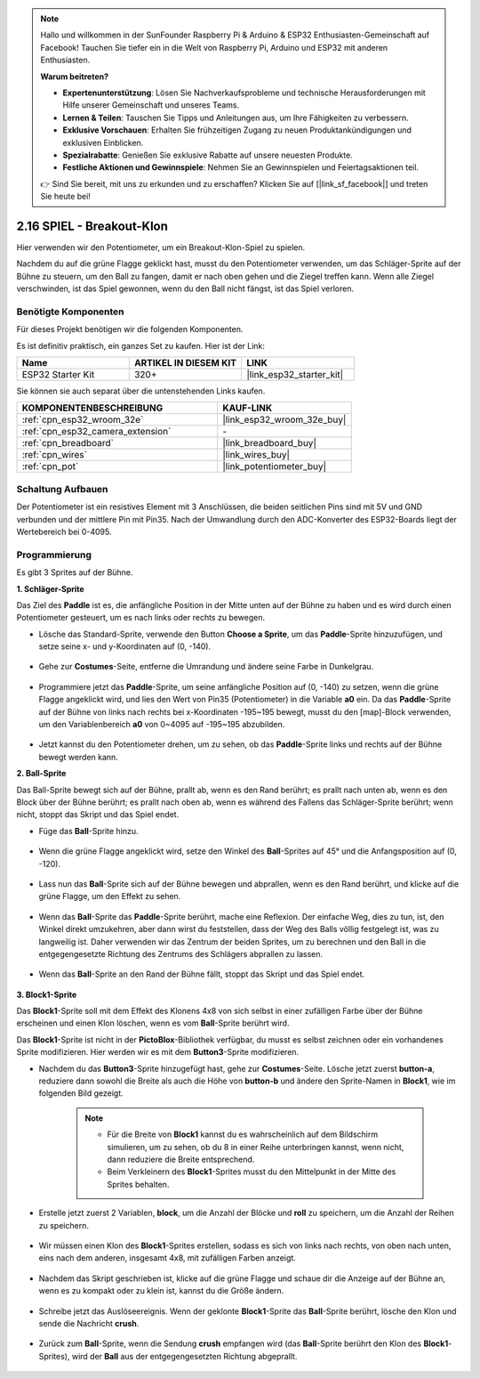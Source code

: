 .. note::

    Hallo und willkommen in der SunFounder Raspberry Pi & Arduino & ESP32 Enthusiasten-Gemeinschaft auf Facebook! Tauchen Sie tiefer ein in die Welt von Raspberry Pi, Arduino und ESP32 mit anderen Enthusiasten.

    **Warum beitreten?**

    - **Expertenunterstützung**: Lösen Sie Nachverkaufsprobleme und technische Herausforderungen mit Hilfe unserer Gemeinschaft und unseres Teams.
    - **Lernen & Teilen**: Tauschen Sie Tipps und Anleitungen aus, um Ihre Fähigkeiten zu verbessern.
    - **Exklusive Vorschauen**: Erhalten Sie frühzeitigen Zugang zu neuen Produktankündigungen und exklusiven Einblicken.
    - **Spezialrabatte**: Genießen Sie exklusive Rabatte auf unsere neuesten Produkte.
    - **Festliche Aktionen und Gewinnspiele**: Nehmen Sie an Gewinnspielen und Feiertagsaktionen teil.

    👉 Sind Sie bereit, mit uns zu erkunden und zu erschaffen? Klicken Sie auf [|link_sf_facebook|] und treten Sie heute bei!

.. _sh_breakout_clone:

2.16 SPIEL - Breakout-Klon
============================

Hier verwenden wir den Potentiometer, um ein Breakout-Klon-Spiel zu spielen.

Nachdem du auf die grüne Flagge geklickt hast, musst du den Potentiometer verwenden, um das Schläger-Sprite auf der Bühne zu steuern, um den Ball zu fangen, damit er nach oben gehen und die Ziegel treffen kann. Wenn alle Ziegel verschwinden, ist das Spiel gewonnen, wenn du den Ball nicht fängst, ist das Spiel verloren.

.. image:: img/17_brick.png

Benötigte Komponenten
---------------------

Für dieses Projekt benötigen wir die folgenden Komponenten.

Es ist definitiv praktisch, ein ganzes Set zu kaufen. Hier ist der Link:

.. list-table::
    :widths: 20 20 20
    :header-rows: 1

    *   - Name	
        - ARTIKEL IN DIESEM KIT
        - LINK
    *   - ESP32 Starter Kit
        - 320+
        - |link_esp32_starter_kit|

Sie können sie auch separat über die untenstehenden Links kaufen.

.. list-table::
    :widths: 30 20
    :header-rows: 1

    *   - KOMPONENTENBESCHREIBUNG
        - KAUF-LINK

    *   - :ref:`cpn_esp32_wroom_32e`
        - |link_esp32_wroom_32e_buy|
    *   - :ref:`cpn_esp32_camera_extension`
        - \-
    *   - :ref:`cpn_breadboard`
        - |link_breadboard_buy|
    *   - :ref:`cpn_wires`
        - |link_wires_buy|
    *   - :ref:`cpn_pot`
        - |link_potentiometer_buy|

Schaltung Aufbauen
-----------------------

Der Potentiometer ist ein resistives Element mit 3 Anschlüssen, die beiden seitlichen Pins sind mit 5V und GND verbunden und der mittlere Pin mit Pin35. Nach der Umwandlung durch den ADC-Konverter des ESP32-Boards liegt der Wertebereich bei 0-4095.

.. image:: img/circuit/5_moving_mouse_bb.png

Programmierung
------------------

Es gibt 3 Sprites auf der Bühne.

**1. Schläger-Sprite**

Das Ziel des **Paddle** ist es, die anfängliche Position in der Mitte unten auf der Bühne zu haben und es wird durch einen Potentiometer gesteuert, um es nach links oder rechts zu bewegen.

* Lösche das Standard-Sprite, verwende den Button **Choose a Sprite**, um das **Paddle**-Sprite hinzuzufügen, und setze seine x- und y-Koordinaten auf (0, -140).

    .. image:: img/17_padd1.png

* Gehe zur **Costumes**-Seite, entferne die Umrandung und ändere seine Farbe in Dunkelgrau.

    .. image:: img/17_padd3.png


* Programmiere jetzt das **Paddle**-Sprite, um seine anfängliche Position auf (0, -140) zu setzen, wenn die grüne Flagge angeklickt wird, und lies den Wert von Pin35 (Potentiometer) in die Variable **a0** ein. Da das **Paddle**-Sprite auf der Bühne von links nach rechts bei x-Koordinaten -195~195 bewegt, musst du den [map]-Block verwenden, um den Variablenbereich **a0** von 0~4095 auf -195~195 abzubilden. 

    .. image:: img/17_padd2.png

* Jetzt kannst du den Potentiometer drehen, um zu sehen, ob das **Paddle**-Sprite links und rechts auf der Bühne bewegt werden kann.

**2. Ball-Sprite**

Das Ball-Sprite bewegt sich auf der Bühne, prallt ab, wenn es den Rand berührt; es prallt nach unten ab, wenn es den Block über der Bühne berührt; es prallt nach oben ab, wenn es während des Fallens das Schläger-Sprite berührt; wenn nicht, stoppt das Skript und das Spiel endet.


* Füge das **Ball**-Sprite hinzu.

    .. image:: img/17_ball1.png

* Wenn die grüne Flagge angeklickt wird, setze den Winkel des **Ball**-Sprites auf 45° und die Anfangsposition auf (0, -120).

    .. image:: img/17_ball2.png

* Lass nun das **Ball**-Sprite sich auf der Bühne bewegen und abprallen, wenn es den Rand berührt, und klicke auf die grüne Flagge, um den Effekt zu sehen.

    .. image:: img/17_ball3.png

* Wenn das **Ball**-Sprite das **Paddle**-Sprite berührt, mache eine Reflexion. Der einfache Weg, dies zu tun, ist, den Winkel direkt umzukehren, aber dann wirst du feststellen, dass der Weg des Balls völlig festgelegt ist, was zu langweilig ist. Daher verwenden wir das Zentrum der beiden Sprites, um zu berechnen und den Ball in die entgegengesetzte Richtung des Zentrums des Schlägers abprallen zu lassen.

    .. image:: img/17_ball4.png

    .. image:: img/17_ball6.png

* Wenn das **Ball**-Sprite an den Rand der Bühne fällt, stoppt das Skript und das Spiel endet.

    .. image:: img/17_ball5.png


**3. Block1-Sprite**

Das **Block1**-Sprite soll mit dem Effekt des Klonens 4x8 von sich selbst in einer zufälligen Farbe über der Bühne erscheinen und einen Klon löschen, wenn es vom **Ball**-Sprite berührt wird.

Das **Block1**-Sprite ist nicht in der **PictoBlox**-Bibliothek verfügbar, du musst es selbst zeichnen oder ein vorhandenes Sprite modifizieren. Hier werden wir es mit dem **Button3**-Sprite modifizieren.

* Nachdem du das **Button3**-Sprite hinzugefügt hast, gehe zur **Costumes**-Seite. Lösche jetzt zuerst **button-a**, reduziere dann sowohl die Breite als auch die Höhe von **button-b** und ändere den Sprite-Namen in **Block1**, wie im folgenden Bild gezeigt.

    .. note::

        * Für die Breite von **Block1** kannst du es wahrscheinlich auf dem Bildschirm simulieren, um zu sehen, ob du 8 in einer Reihe unterbringen kannst, wenn nicht, dann reduziere die Breite entsprechend.
        * Beim Verkleinern des **Block1**-Sprites musst du den Mittelpunkt in der Mitte des Sprites behalten.

    .. image:: img/17_bri2.png

* Erstelle jetzt zuerst 2 Variablen, **block**, um die Anzahl der Blöcke und **roll** zu speichern, um die Anzahl der Reihen zu speichern.

    .. image:: img/17_bri3.png

* Wir müssen einen Klon des **Block1**-Sprites erstellen, sodass es sich von links nach rechts, von oben nach unten, eins nach dem anderen, insgesamt 4x8, mit zufälligen Farben anzeigt.

    .. image:: img/17_bri4.png

* Nachdem das Skript geschrieben ist, klicke auf die grüne Flagge und schaue dir die Anzeige auf der Bühne an, wenn es zu kompakt oder zu klein ist, kannst du die Größe ändern.

    .. image:: img/17_bri5.png

* Schreibe jetzt das Auslöseereignis. Wenn der geklonte **Block1**-Sprite das **Ball**-Sprite berührt, lösche den Klon und sende die Nachricht **crush**.

    .. image:: img/17_bri6.png

* Zurück zum **Ball**-Sprite, wenn die Sendung **crush** empfangen wird (das **Ball**-Sprite berührt den Klon des **Block1**-Sprites), wird der **Ball** aus der entgegengesetzten Richtung abgeprallt.

    .. image:: img/17_ball7.png
